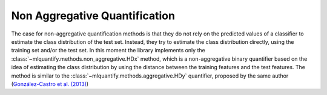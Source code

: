 .. _non_aggregative:

Non Aggregative Quantification
------------------------------

The case for non-aggregative quantification methods is that they do not rely on the predicted values of a classifier to estimate the class distribution of the test set. Instead, they try to estimate the class distribution directly, using the training set and/or the test set. In this moment the library implements only the :class:`~mlquantify.methods.non_aggregative.HDx` method, which is a non-aggregative binary quantifier based on the idea of estimating the class distribution by using the distance between the training features and the test features. The method is similar to the :class:`~mlquantify.methods.aggregative.HDy` quantifier, proposed by the same author (`González-Castro et al. (2013)`_)

.. _González-Castro et al. (2013):
   https://www.sciencedirect.com/science/article/abs/pii/S0020025512004069?casa_token=W6UksOigmp4AAAAA:ap8FK5mtpAzG-s8k2ygfRVgdIBYDGWjEi70ueJ546coP9F-VNaCKE5W_gsAv0bWQiwzt2QoAuLjP